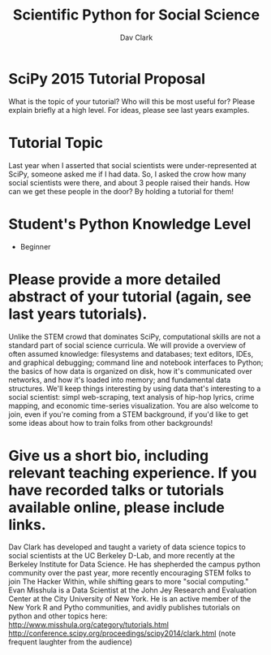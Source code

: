 #+Title: Scientific Python for Social Science
#+Author: Dav Clark

* SciPy 2015 Tutorial Proposal

What is the topic of your tutorial? Who will this be most useful for?
Please explain briefly at a high level. For ideas, please see last
years examples.

* Tutorial Topic

Last year when I asserted that social scientists were
under-represented at SciPy, someone asked me if I had data. So, I
asked the crow how many social scientists were there, and about 3
people raised their hands. How can we get these people in the door? By
holding a tutorial for them!

* Student's Python Knowledge Level

- Beginner

* Please provide a more detailed abstract of your tutorial (again, see last years tutorials).

Unlike the STEM crowd that dominates SciPy, computational skills are
not a standard part of social science curricula. We will provide a
overview of often assumed knowledge: filesystems and databases; text
editors, IDEs, and graphical debugging; command line and notebook
interfaces to Python; the basics of how data is organized on disk, how
it's communicated over networks, and how it's loaded into memory; and
fundamental data structures. We'll keep things interesting by using
data that's interesting to a social scientist: simpl web-scraping,
text analysis of hip-hop lyrics, crime mapping, and economic
time-series visualization. You are also welcome to join, even if
you're coming from a STEM background, if you'd like to get some ideas
about how to train folks from other backgrounds!

* Give us a short bio, including relevant teaching experience. If you have recorded talks or tutorials available online, please include links.

Dav Clark has developed and taught a variety of data science topics to
social scientists at the UC Berkeley D-Lab, and more recently at the
Berkeley Institute for Data Science. He has shepherded the campus
python community over the past year, more recently encouraging STEM
folks to join The Hacker Within, while shifting gears to more "social
computing." Evan Misshula is a Data Scientist at the John Jey Research
and Evaluation Center at the City University of New York. He is an
active member of the New York R and Pytho communities, and avidly
publishes tutorials on python and other topics here:
http://www.misshula.org/category/tutorials.html
http://conference.scipy.org/proceedings/scipy2014/clark.html (note
frequent laughter from the audience)

